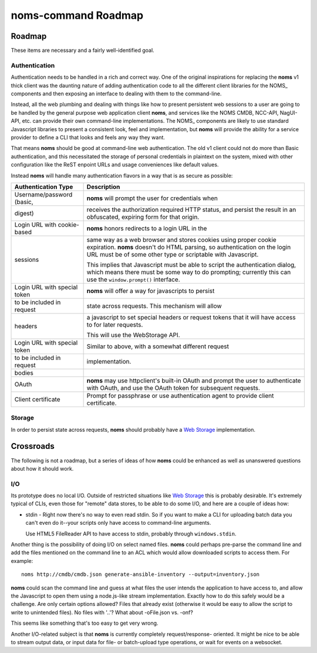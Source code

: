 noms-command Roadmap
====================

Roadmap
-------

These items are necessary and a fairly well-identified goal.

Authentication
~~~~~~~~~~~~~~

Authentication needs to be handled in a rich and correct way. One of
the original inspirations for replacing the **noms** v1 thick client
was the daunting nature of adding authentication code to all the different
client libraries for the NOMS_ components and then exposing an interface
to dealing with them to the command-line.

Instead, all the web plumbing and dealing with things like how to
present persistent web sessions to a user are going to be handled by the
general purpose web application client **noms**, and services like the
NOMS CMDB, NCC-API, NagUI-API, etc. can provide their own command-line
implementations. The NOMS_ components are likely to use standard Javascript
libraries to present a consistent look, feel and implementation, but
**noms** will provide the ability for a service provider to define a CLI
that looks and feels any way they want.

That means **noms** should be good at command-line web authentication. The
old v1 client could not do more than Basic authentication, and this necessitated
the storage of personal credentials in plaintext on the system, mixed with
other configuration like the ReST enpoint URLs and usage conveniences like
default values.

Instead **noms** will handle many authentication flavors in a way that is
as secure as possible:

============================ =====================================================
Authentication Type          Description
============================ =====================================================
Username/password (basic,    **noms** will prompt the user for credentials when
digest)                      receives the authorization required HTTP status, and
                             persist the result in an obfuscated, expiring form
                             for that origin.
---------------------------- -----------------------------------------------------
Login URL with cookie-based  **noms** honors redirects to a login URL in the
sessions                     same way as a web browser and stores cookies
                             using proper cookie expiration. **noms** doesn't
                             do HTML parsing, so authentication on the login
                             URL must be of some other type or scriptable
                             with Javascript.

                             This implies that Javascript must be able to
                             script the authentication dialog, which means
                             there must be some way to do prompting; currently
                             this can use the ``window.prompt()`` interface.
---------------------------- -----------------------------------------------------
Login URL with special token **noms** will offer a way for javascripts to persist
to be included in request    state across requests. This mechanism will allow
headers                      a javascript to set special headers or request
                             tokens that it will have access to for later
                             requests.

                             This will use the WebStorage API.
---------------------------- -----------------------------------------------------
Login URL with special token Similar to above, with a somewhat different request
to be included in request    implementation.
bodies
---------------------------- -----------------------------------------------------
OAuth                        **noms** may use httpclient's built-in OAuth
                             and prompt the user to authenticate with OAuth, and
                             use the OAuth token for subsequent requests.
---------------------------- -----------------------------------------------------
Client certificate           Prompt for passphrase or use authentication agent
                             to provide client certificate.
============================ =====================================================

Storage
~~~~~~~

In order to persist state across requests, **noms** should probably
have a `Web Storage`_ implementation.

.. _`Web Storage`: http://dev.w3.org/html5/webstorage/

Crossroads
----------

The following is not a roadmap, but a series of ideas of how **noms**
could be enhanced as well as unanswered questions about how it should
work.

I/O
~~~

Its prototype does no local I/O. Outside of restricted situations like
`Web Storage`_ this is probably desirable. It's extremely typical of CLIs, even
those for "remote" data stores, to be able to do some I/O, and here are a couple
of ideas how:

* stdin - Right now there's no way to even read stdin. So if you want to make a
  CLI for uploading batch data you can't even do it--your scripts only have access
  to command-line arguments.

  Use HTML5 FileReader API to have access to stdin, probably through
  ``windows.stdin``.

Another thing is the possibility of doing I/O on select named files. **noms** could
perhaps pre-parse the command line and add the files mentioned on the command line
to an ACL which would allow downloaded scripts to access them. For example::

  noms http://cmdb/cmdb.json generate-ansible-inventory --output=inventory.json

**noms** could scan the command line and guess at what files the user intends the
application to have access to, and allow the Javascript to open them using a node.js-like
stream implementation. Exactly how to do this safely would be a challenge. Are only
certain options allowed? Files that already exist (otherwise it would be easy to allow
the script to write to unintended files). No files with '..'? What about -oFile.json
vs. -onf?

This seems like something that's too easy to get very wrong.

Another I/O-related subject is that **noms** is currently completely request/response-
oriented. It might be nice to be able to stream output data, or input data for file-
or batch-upload type operations, or wait for events on a websocket.
